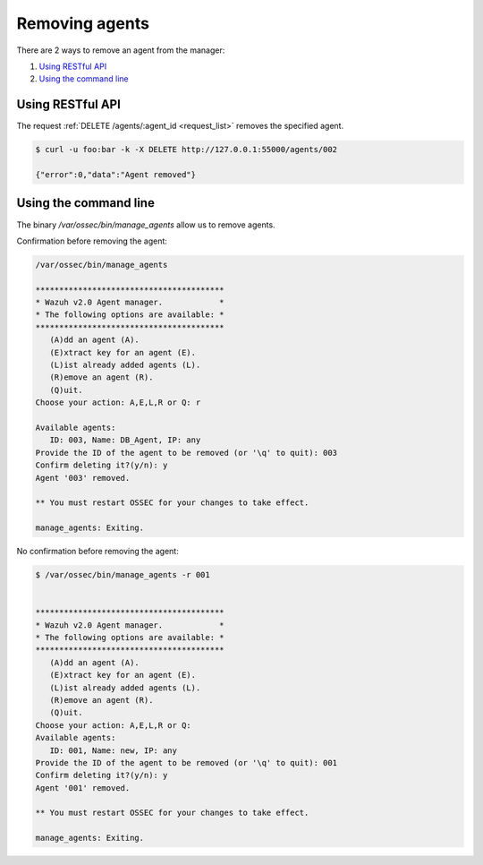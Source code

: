 .. _removing-agents:

Removing agents
=================

There are 2 ways to remove an agent from the manager:

#. `Using RESTful API`_
#. `Using the command line`_


Using RESTful API
-----------------

The request :ref:`DELETE /agents/:agent_id <request_list>` removes the specified agent.

.. code-block:: console

    $ curl -u foo:bar -k -X DELETE http://127.0.0.1:55000/agents/002

    {"error":0,"data":"Agent removed"}

Using the command line
----------------------

The binary */var/ossec/bin/manage_agents* allow us to remove agents.

Confirmation before removing the agent:

.. code-block:: console

    /var/ossec/bin/manage_agents

    ****************************************
    * Wazuh v2.0 Agent manager.            *
    * The following options are available: *
    ****************************************
       (A)dd an agent (A).
       (E)xtract key for an agent (E).
       (L)ist already added agents (L).
       (R)emove an agent (R).
       (Q)uit.
    Choose your action: A,E,L,R or Q: r

    Available agents:
       ID: 003, Name: DB_Agent, IP: any
    Provide the ID of the agent to be removed (or '\q' to quit): 003
    Confirm deleting it?(y/n): y
    Agent '003' removed.

    ** You must restart OSSEC for your changes to take effect.

    manage_agents: Exiting.

No confirmation before removing the agent:

.. code-block:: console

    $ /var/ossec/bin/manage_agents -r 001


    ****************************************
    * Wazuh v2.0 Agent manager.            *
    * The following options are available: *
    ****************************************
       (A)dd an agent (A).
       (E)xtract key for an agent (E).
       (L)ist already added agents (L).
       (R)emove an agent (R).
       (Q)uit.
    Choose your action: A,E,L,R or Q:
    Available agents:
       ID: 001, Name: new, IP: any
    Provide the ID of the agent to be removed (or '\q' to quit): 001
    Confirm deleting it?(y/n): y
    Agent '001' removed.

    ** You must restart OSSEC for your changes to take effect.

    manage_agents: Exiting.
